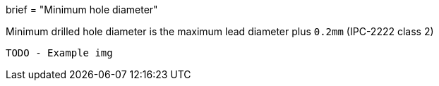 +++
brief = "Minimum hole diameter"
+++

Minimum drilled hole diameter is the maximum lead diameter plus `0.2mm` (IPC-2222 class 2)

```
TODO - Example img
```
